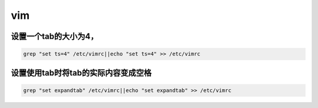 vim
###

设置一个tab的大小为4，
============================

.. code-block:: bash

    grep "set ts=4" /etc/vimrc||echo "set ts=4" >> /etc/vimrc


设置使用tab时将tab的实际内容变成空格
========================================================
.. code-block:: bash

    grep "set expandtab" /etc/vimrc||echo "set expandtab" >> /etc/vimrc